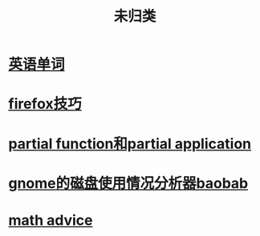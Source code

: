 :PROPERTIES:
:ID:       20211109T133455.475903
:END:
#+title: 未归类
* [[id:20211109T150958.626635][英语单词]]
* [[id:20211115T192557.991045][firefox技巧]]
* [[id:20211115T202741.786774][partial function和partial application]]
* [[id:20211117T233345.774188][gnome的磁盘使用情况分析器baobab]]
* [[id:20211119T000249.712106][math advice]]
